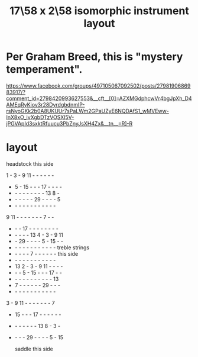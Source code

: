 :PROPERTIES:
:ID:       2ceb1242-6955-493d-9258-84ec15685f9e
:END:
#+title: 17\58 x 2\58 isomorphic instrument layout
* Per Graham Breed, this is "mystery temperament".
  https://www.facebook.com/groups/497105067092502/posts/2798190686983917/?comment_id=2798420993627553&__cft__[0]=AZXMGdphcwVr4bgJpXh_D4AMEqRyKiov3r28DyrdgbdnmIP-rsNyoGKk2b0A8UKUUr7sPaLWm2GPaUZyE6NQDAfS1_wMVEww-InX8xO_ivXgbDTzVOSXI5V-jPGVApId3sxktRfuucu3PbZnyJsXH4Zx&__tn__=R]-R
* layout
                headstock
                this side

     1  -  3  -  9 11  -  -  -  -  -  -
     -  5  - 15  -  -  - 17  -  -  -  -
     -  -  -  -  -  -  -  -  - 13  8  -
     -  -  -  -  -  - 29  -  -  -  -  5
     -  -  -  -  -  -  -  -  -  -  -  -
     9 11  -  -  -  -  -  -  -  7  -  -
     -  -  - 17  -  -  -  -  -  -  -  -
     -  -  -  -  - 13  4  -  3  -  9 11
     -  - 29  -  -  -  -  5  - 15  -  -
     -  -  -  -  -  -  -  -  -  -  -  -  treble strings
     -  -  -  -  -  7  -  -  -  -  -  -    this side
     -  -  -  -  -  -  -  -  -  -  -  -
     - 13  2  -  3  -  9 11  -  -  -  -
     -  -  -  5  - 15  -  -  - 17  -  -
     -  -  -  -  -  -  -  -  -  -  - 13
     -  7  -  -  -  -  -  - 29  -  -  -
     -  -  -  -  -  -  -  -  -  -  -  -
     3  -  9 11  -  -  -  -  -  -  -  7
     - 15  -  -  - 17  -  -  -  -  -  -
     -  -  -  -  -  -  - 13  8  -  3  -
     -  -  -  - 29  -  -  -  -  5  - 15

                 saddle
	       this side
